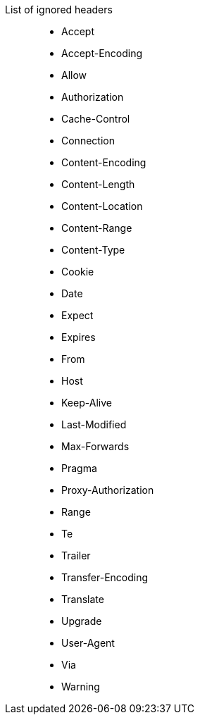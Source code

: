 
List of ignored headers::

 * Accept
 * Accept-Encoding
 * Allow
 * Authorization
 * Cache-Control
 * Connection
 * Content-Encoding
 * Content-Length
 * Content-Location
 * Content-Range
 * Content-Type
 * Cookie
 * Date
 * Expect
 * Expires
 * From
 * Host
 * Keep-Alive
 * Last-Modified
 * Max-Forwards
 * Pragma
 * Proxy-Authorization
 * Range
 * Te
 * Trailer
 * Transfer-Encoding
 * Translate
 * Upgrade
 * User-Agent
 * Via
 * Warning